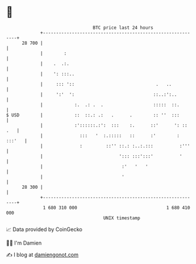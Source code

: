 * 👋

#+begin_example
                                    BTC price last 24 hours                    
                +------------------------------------------------------------+ 
         28 700 |                                                            | 
                |        :                                                   | 
                |    .  .:.                                                  | 
                |    ': :::..                                                | 
                |     ::: '::                               .   ..           | 
                |     ':'  ':                              ::..:':..         | 
                |            :.  .: .  .                   :::::  ::.        | 
   $ USD        |            ::  ::.: .:   .      .        :: ''  :::        | 
                |            :'::::::.:':  :::    :.      ::'      ': :: .   | 
                |              :::   '  :.:::::   ::      :'        : :::'   | 
                |              :         ::'' ::.: :..:.:::          :'''    | 
                |                             '::: :::':::'          '       | 
                |                              :'   '   '                    | 
                |                              '                             | 
         28 300 |                                                            | 
                +------------------------------------------------------------+ 
                 1 680 310 000                                  1 680 410 000  
                                        UNIX timestamp                         
#+end_example
📈 Data provided by CoinGecko

🧑‍💻 I'm Damien

✍️ I blog at [[https://www.damiengonot.com][damiengonot.com]]
